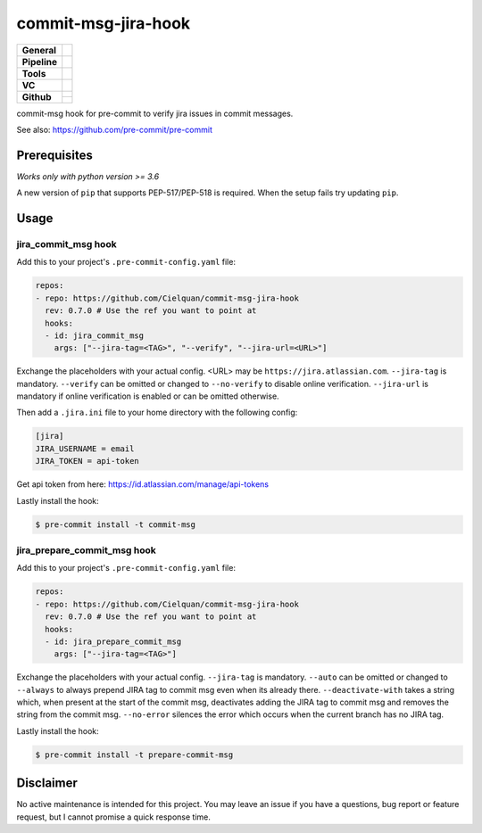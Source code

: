 ====================
commit-msg-jira-hook
====================

+---------------+----------------------------------------------------------------------+
| **General**   | |maintenance| |license| |black|                                      |
+---------------+----------------------------------------------------------------------+
| **Pipeline**  | |travis| |codecov|                                                   |
+---------------+----------------------------------------------------------------------+
| **Tools**     | |poetry| |tox| |pytest|                                              |
+---------------+----------------------------------------------------------------------+
| **VC**        | |vcs| |gpg| |semver| |pre-commit|                                    |
+---------------+----------------------------------------------------------------------+
| **Github**    | |gh_release| |gh_commits_since| |gh_last_commit|                     |
|               +----------------------------------------------------------------------+
|               | |gh_stars| |gh_forks| |gh_contributors| |gh_watchers|                |
+---------------+----------------------------------------------------------------------+


commit-msg hook for pre-commit to verify jira issues in commit messages.

See also: https://github.com/pre-commit/pre-commit

Prerequisites
=============

*Works only with python version >= 3.6*

A new version of ``pip`` that supports PEP-517/PEP-518 is required.
When the setup fails try updating ``pip``.


Usage
=====

jira_commit_msg hook
--------------------

Add this to your project's ``.pre-commit-config.yaml`` file:

.. code-block:: yaml

    repos:
    - repo: https://github.com/Cielquan/commit-msg-jira-hook
      rev: 0.7.0 # Use the ref you want to point at
      hooks:
      - id: jira_commit_msg
        args: ["--jira-tag=<TAG>", "--verify", "--jira-url=<URL>"]

Exchange the placeholders with your actual config. <URL> may be ``https://jira.atlassian.com``.
``--jira-tag`` is mandatory.
``--verify`` can be omitted or changed to ``--no-verify`` to disable online verification.
``--jira-url`` is mandatory if online verification is enabled or can be omitted otherwise.


Then add a ``.jira.ini`` file to your home directory with the following config:

.. code-block:: ini

    [jira]
    JIRA_USERNAME = email
    JIRA_TOKEN = api-token

Get api token from here: https://id.atlassian.com/manage/api-tokens


Lastly install the hook:

.. code-block:: console

    $ pre-commit install -t commit-msg

jira_prepare_commit_msg hook
----------------------------

Add this to your project's ``.pre-commit-config.yaml`` file:

.. code-block:: yaml

    repos:
    - repo: https://github.com/Cielquan/commit-msg-jira-hook
      rev: 0.7.0 # Use the ref you want to point at
      hooks:
      - id: jira_prepare_commit_msg
        args: ["--jira-tag=<TAG>"]

Exchange the placeholders with your actual config.
``--jira-tag`` is mandatory.
``--auto`` can be omitted or changed to ``--always`` to always prepend JIRA tag to
commit msg even when its already there.
``--deactivate-with`` takes a string which, when present at the start of the commit msg,
deactivates adding the JIRA tag to commit msg and removes the string from the commit msg.
``--no-error`` silences the error which occurs when the current branch has no JIRA tag.


Lastly install the hook:

.. code-block:: console

    $ pre-commit install -t prepare-commit-msg

Disclaimer
==========

No active maintenance is intended for this project.
You may leave an issue if you have a questions, bug report or feature request,
but I cannot promise a quick response time.


.. .############################### LINKS ###############################


.. General
.. |maintenance| image:: https://img.shields.io/badge/No%20Maintenance%20Intended-X-red.svg?style=flat-square
    :target: http://unmaintained.tech/
    :alt: Maintenance - not intended

.. |license| image:: https://img.shields.io/github/license/Cielquan/commit-msg-jira-hook.svg?style=flat-square&label=License
    :alt: License
    :target: https://github.com/Cielquan/commit-msg-jira-hook/blob/master/LICENSE.rst

.. |black| image:: https://img.shields.io/badge/Code%20Style-black-000000.svg?style=flat-square
    :alt: Code Style - Black
    :target: https://github.com/psf/black


.. Pipeline
.. |travis| image:: https://img.shields.io/travis/com/Cielquan/commit-msg-jira-hook/master.svg?style=flat-square&logo=travis-ci&logoColor=FBE072
    :alt: Travis - Build Status
    :target: https://travis-ci.com/Cielquan/commit-msg-jira-hook

.. |codecov| image:: https://img.shields.io/codecov/c/github/Cielquan/commit-msg-jira-hook/master.svg?style=flat-square&logo=codecov
    :alt: Codecov - Test Coverage
    :target: https://codecov.io/gh/Cielquan/commit-msg-jira-hook


.. Tools
.. |poetry| image:: https://img.shields.io/badge/Packaging-poetry-brightgreen.svg?style=flat-square
    :target: https://python-poetry.org/
    :alt: Poetry

.. |tox| image:: https://img.shields.io/badge/Automation-tox-brightgreen.svg?style=flat-square
    :target: https://tox.readthedocs.io/en/latest/
    :alt: tox

.. |pytest| image:: https://img.shields.io/badge/Test%20framework-pytest-brightgreen.svg?style=flat-square
    :target: https://docs.pytest.org/en/latest/
    :alt: Pytest


.. VC
.. |vcs| image:: https://img.shields.io/badge/VCS-git-orange.svg?style=flat-square&logo=git
    :target: https://git-scm.com/
    :alt: VCS

.. |gpg| image:: https://img.shields.io/badge/GPG-signed-blue.svg?style=flat-square&logo=gnu-privacy-guard
    :target: https://gnupg.org/
    :alt: Website

.. |semver| image:: https://img.shields.io/badge/Versioning-semantic-brightgreen.svg?style=flat-square
    :alt: Versioning - semantic
    :target: https://semver.org/

.. |pre-commit| image:: https://img.shields.io/badge/pre--commit-enabled-brightgreen?style=flat-square&logo=pre-commit&logoColor=yellow
    :target: https://github.com/pre-commit/pre-commit
    :alt: pre-commit


.. Github
.. |gh_release| image:: https://img.shields.io/github/v/release/Cielquan/commit-msg-jira-hook.svg?style=flat-square&logo=github
    :alt: Github - Latest Release
    :target: https://github.com/Cielquan/commit-msg-jira-hook/releases/latest

.. |gh_commits_since| image:: https://img.shields.io/github/commits-since/Cielquan/commit-msg-jira-hook/latest.svg?style=flat-square&logo=github
    :alt: Github - Commits since latest release
    :target: https://github.com/Cielquan/commit-msg-jira-hook/commits/master

.. |gh_last_commit| image:: https://img.shields.io/github/last-commit/Cielquan/commit-msg-jira-hook.svg?style=flat-square&logo=github
    :alt: Github - Last Commit
    :target: https://github.com/Cielquan/commit-msg-jira-hook/commits/master

.. |gh_stars| image:: https://img.shields.io/github/stars/Cielquan/commit-msg-jira-hook.svg?style=flat-square&logo=github
    :alt: Github - Stars
    :target: https://github.com/Cielquan/commit-msg-jira-hook/stargazers

.. |gh_forks| image:: https://img.shields.io/github/forks/Cielquan/commit-msg-jira-hook.svg?style=flat-square&logo=github
    :alt: Github - Forks
    :target: https://github.com/Cielquan/commit-msg-jira-hook/network/members

.. |gh_contributors| image:: https://img.shields.io/github/contributors/Cielquan/commit-msg-jira-hook.svg?style=flat-square&logo=github
    :alt: Github - Contributors
    :target: https://github.com/Cielquan/commit-msg-jira-hook/graphs/contributors

.. |gh_watchers| image:: https://img.shields.io/github/watchers/Cielquan/commit-msg-jira-hook.svg?style=flat-square&logo=github
    :alt: Github - Watchers
    :target: https://github.com/Cielquan/commit-msg-jira-hook/watchers
